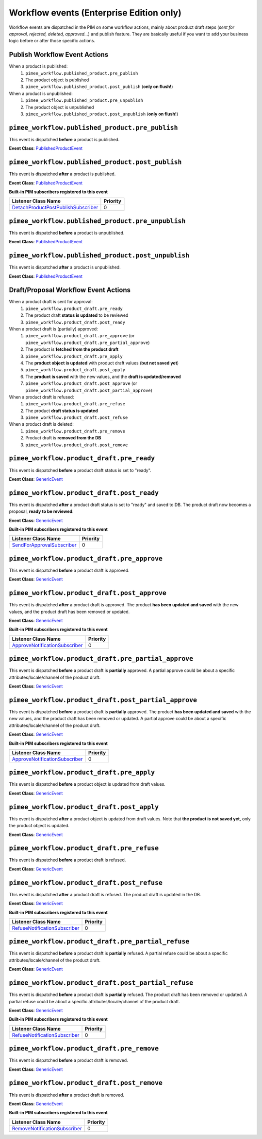 Workflow events (Enterprise Edition only)
=========================================

Workflow events are dispatched in the PIM on some workflow actions, mainly about product draft steps (*sent for approval, rejected, deleted, approved...*) and publish feature.
They are basically useful if you want to add your business logic before or after those specific actions.

Publish Workflow Event Actions
~~~~~~~~~~~~~~~~~~~~~~~~~~~~~~

When a product is published:
    1) ``pimee_workflow.published_product.pre_publish``
    2) The product object is published
    3) ``pimee_workflow.published_product.post_publish`` (**only on flush!**)

When a product is unpublished:
    1) ``pimee_workflow.published_product.pre_unpublish``
    2) The product object is unpublished
    3) ``pimee_workflow.published_product.post_unpublish`` (**only on flush!**)

``pimee_workflow.published_product.pre_publish``
~~~~~~~~~~~~~~~~~~~~~~~~~~~~~~~~~~~~~~~~~~~~~~~~

This event is dispatched **before** a product is published.

**Event Class**: `PublishedProductEvent <https://github.com/akeneo/pim-enterprise-dev/blob/master/src/PimEnterprise/Bundle/WorkflowBundle/Event/PublishedProductEvent.php>`_

``pimee_workflow.published_product.post_publish``
~~~~~~~~~~~~~~~~~~~~~~~~~~~~~~~~~~~~~~~~~~~~~~~~~

This event is dispatched **after** a product is published.

**Event Class**: `PublishedProductEvent <https://github.com/akeneo/pim-enterprise-dev/blob/master/src/PimEnterprise/Bundle/WorkflowBundle/Event/PublishedProductEvent.php>`_

**Built-in PIM subscribers registered to this event**

=====================================  ===============
Listener Class Name                    Priority
=====================================  ===============
`DetachProductPostPublishSubscriber`_  0
=====================================  ===============

``pimee_workflow.published_product.pre_unpublish``
~~~~~~~~~~~~~~~~~~~~~~~~~~~~~~~~~~~~~~~~~~~~~~~~~~

This event is dispatched **before** a product is unpublished.

**Event Class**: `PublishedProductEvent <https://github.com/akeneo/pim-enterprise-dev/blob/master/src/PimEnterprise/Bundle/WorkflowBundle/Event/PublishedProductEvent.php>`_

``pimee_workflow.published_product.post_unpublish``
~~~~~~~~~~~~~~~~~~~~~~~~~~~~~~~~~~~~~~~~~~~~~~~~~~~

This event is dispatched **after** a product is unpublished.

**Event Class**: `PublishedProductEvent <https://github.com/akeneo/pim-enterprise-dev/blob/master/src/PimEnterprise/Bundle/WorkflowBundle/Event/PublishedProductEvent.php>`_

Draft/Proposal Workflow Event Actions
~~~~~~~~~~~~~~~~~~~~~~~~~~~~~~~~~~~~~

When a product draft is sent for approval:
    1) ``pimee_workflow.product_draft.pre_ready``
    2) The product draft **status is updated** to be reviewed
    3) ``pimee_workflow.product_draft.post_ready``

When a product draft is (partially) approved:
    1) ``pimee_workflow.product_draft.pre_approve`` (or ``pimee_workflow.product_draft.pre_partial_approve``)
    2) The product is **fetched from the product draft**
    3) ``pimee_workflow.product_draft.pre_apply``
    4) The **product object is updated** with product draft values (**but not saved yet**)
    5) ``pimee_workflow.product_draft.post_apply``
    6) The **product is saved** with the new values, and the **draft is updated/removed**
    7) ``pimee_workflow.product_draft.post_approve`` (or ``pimee_workflow.product_draft.post_partial_approve``)

When a product draft is refused:
    1) ``pimee_workflow.product_draft.pre_refuse``
    2) The product **draft status is updated**
    3) ``pimee_workflow.product_draft.post_refuse``

When a product draft is deleted:
    1) ``pimee_workflow.product_draft.pre_remove``
    2) Product draft is **removed from the DB**
    3) ``pimee_workflow.product_draft.post_remove``

``pimee_workflow.product_draft.pre_ready``
~~~~~~~~~~~~~~~~~~~~~~~~~~~~~~~~~~~~~~~~~~

This event is dispatched **before** a product draft status is set to "ready".

**Event Class**: `GenericEvent <http://api.symfony.com/2.7/Symfony/Component/EventDispatcher/GenericEvent.html>`_

``pimee_workflow.product_draft.post_ready``
~~~~~~~~~~~~~~~~~~~~~~~~~~~~~~~~~~~~~~~~~~~

This event is dispatched **after** a product draft status is set to "ready" and saved to DB.
The product draft now becomes a proposal, **ready to be reviewed**.

**Event Class**: `GenericEvent <http://api.symfony.com/2.7/Symfony/Component/EventDispatcher/GenericEvent.html>`_

**Built-in PIM subscribers registered to this event**

============================  ===============
Listener Class Name           Priority
============================  ===============
`SendForApprovalSubscriber`_  0
============================  ===============

``pimee_workflow.product_draft.pre_approve``
~~~~~~~~~~~~~~~~~~~~~~~~~~~~~~~~~~~~~~~~~~~~

This event is dispatched **before** a product draft is approved.

**Event Class**: `GenericEvent <http://api.symfony.com/2.7/Symfony/Component/EventDispatcher/GenericEvent.html>`_

``pimee_workflow.product_draft.post_approve``
~~~~~~~~~~~~~~~~~~~~~~~~~~~~~~~~~~~~~~~~~~~~~

This event is dispatched **after** a product draft is approved.
The product **has been updated and saved** with the new values, and the product draft has been removed or updated.

**Event Class**: `GenericEvent <http://api.symfony.com/2.7/Symfony/Component/EventDispatcher/GenericEvent.html>`_

**Built-in PIM subscribers registered to this event**

================================  ===============
Listener Class Name               Priority
================================  ===============
`ApproveNotificationSubscriber`_  0
================================  ===============

``pimee_workflow.product_draft.pre_partial_approve``
~~~~~~~~~~~~~~~~~~~~~~~~~~~~~~~~~~~~~~~~~~~~~~~~~~~~

This event is dispatched **before** a product draft is **partially** approved.
A partial approve could be about a specific attributes/locale/channel of the product draft.

**Event Class**: `GenericEvent <http://api.symfony.com/2.7/Symfony/Component/EventDispatcher/GenericEvent.html>`_

``pimee_workflow.product_draft.post_partial_approve``
~~~~~~~~~~~~~~~~~~~~~~~~~~~~~~~~~~~~~~~~~~~~~~~~~~~~~

This event is dispatched **before** a product draft is **partially** approved.
The product **has been updated and saved** with the new values, and the product draft has been removed or updated.
A partial approve could be about a specific attributes/locale/channel of the product draft.

**Event Class**: `GenericEvent <http://api.symfony.com/2.7/Symfony/Component/EventDispatcher/GenericEvent.html>`_

**Built-in PIM subscribers registered to this event**

================================  ===============
Listener Class Name               Priority
================================  ===============
`ApproveNotificationSubscriber`_  0
================================  ===============

``pimee_workflow.product_draft.pre_apply``
~~~~~~~~~~~~~~~~~~~~~~~~~~~~~~~~~~~~~~~~~~

This event is dispatched **before** a product object is updated from draft values.

**Event Class**: `GenericEvent <http://api.symfony.com/2.7/Symfony/Component/EventDispatcher/GenericEvent.html>`_

``pimee_workflow.product_draft.post_apply``
~~~~~~~~~~~~~~~~~~~~~~~~~~~~~~~~~~~~~~~~~~~

This event is dispatched **after** a product object is updated from draft values.
Note that **the product is not saved yet**, only the product object is updated.

**Event Class**: `GenericEvent <http://api.symfony.com/2.7/Symfony/Component/EventDispatcher/GenericEvent.html>`_

``pimee_workflow.product_draft.pre_refuse``
~~~~~~~~~~~~~~~~~~~~~~~~~~~~~~~~~~~~~~~~~~~

This event is dispatched **before** a product draft is refused.

**Event Class**: `GenericEvent <http://api.symfony.com/2.7/Symfony/Component/EventDispatcher/GenericEvent.html>`_

``pimee_workflow.product_draft.post_refuse``
~~~~~~~~~~~~~~~~~~~~~~~~~~~~~~~~~~~~~~~~~~~~

This event is dispatched **after** a product draft is refused.
The product draft is updated in the DB.

**Event Class**: `GenericEvent <http://api.symfony.com/2.7/Symfony/Component/EventDispatcher/GenericEvent.html>`_

**Built-in PIM subscribers registered to this event**

===============================  ===============
Listener Class Name              Priority
===============================  ===============
`RefuseNotificationSubscriber`_  0
===============================  ===============

``pimee_workflow.product_draft.pre_partial_refuse``
~~~~~~~~~~~~~~~~~~~~~~~~~~~~~~~~~~~~~~~~~~~~~~~~~~~

This event is dispatched **before** a product draft is **partially** refused.
A partial refuse could be about a specific attributes/locale/channel of the product draft.

**Event Class**: `GenericEvent <http://api.symfony.com/2.7/Symfony/Component/EventDispatcher/GenericEvent.html>`_

``pimee_workflow.product_draft.post_partial_refuse``
~~~~~~~~~~~~~~~~~~~~~~~~~~~~~~~~~~~~~~~~~~~~~~~~~~~~

This event is dispatched **before** a product draft is **partially** refused.
The product draft has been removed or updated.
A partial refuse could be about a specific attributes/locale/channel of the product draft.

**Event Class**: `GenericEvent <http://api.symfony.com/2.7/Symfony/Component/EventDispatcher/GenericEvent.html>`_

**Built-in PIM subscribers registered to this event**

===============================  ===============
Listener Class Name              Priority
===============================  ===============
`RefuseNotificationSubscriber`_  0
===============================  ===============

``pimee_workflow.product_draft.pre_remove``
~~~~~~~~~~~~~~~~~~~~~~~~~~~~~~~~~~~~~~~~~~~

This event is dispatched **before** a product draft is removed.

**Event Class**: `GenericEvent <http://api.symfony.com/2.7/Symfony/Component/EventDispatcher/GenericEvent.html>`_

``pimee_workflow.product_draft.post_remove``
~~~~~~~~~~~~~~~~~~~~~~~~~~~~~~~~~~~~~~~~~~~~

This event is dispatched **after** a product draft is removed.

**Event Class**: `GenericEvent <http://api.symfony.com/2.7/Symfony/Component/EventDispatcher/GenericEvent.html>`_

**Built-in PIM subscribers registered to this event**

================================  ===============
Listener Class Name               Priority
================================  ===============
`RemoveNotificationSubscriber`_   0
================================  ===============

.. _SendForApprovalSubscriber: https://github.com/akeneo/pim-enterprise-dev/blob/master/src/PimEnterprise/Bundle/WorkflowBundle/EventSubscriber/ProductDraft/SendForApprovalSubscriber.php
.. _ApproveNotificationSubscriber: https://github.com/akeneo/pim-enterprise-dev/blob/master/src/PimEnterprise/Bundle/WorkflowBundle/EventSubscriber/ProductDraft/ApproveNotificationSubscriber.php
.. _RefuseNotificationSubscriber: https://github.com/akeneo/pim-enterprise-dev/blob/master/src/PimEnterprise/Bundle/WorkflowBundle/EventSubscriber/ProductDraft/RefuseNotificationSubscriber.php
.. _RemoveNotificationSubscriber: https://github.com/akeneo/pim-enterprise-dev/blob/master/src/PimEnterprise/Bundle/WorkflowBundle/EventSubscriber/ProductDraft/RemoveNotificationSubscriber.php
.. _DetachProductPostPublishSubscriber: https://github.com/akeneo/pim-enterprise-dev/blob/master/src/PimEnterprise/Bundle/WorkflowBundle/EventSubscriber/PublishedProduct/DetachProductPostPublishSubscriber.php
